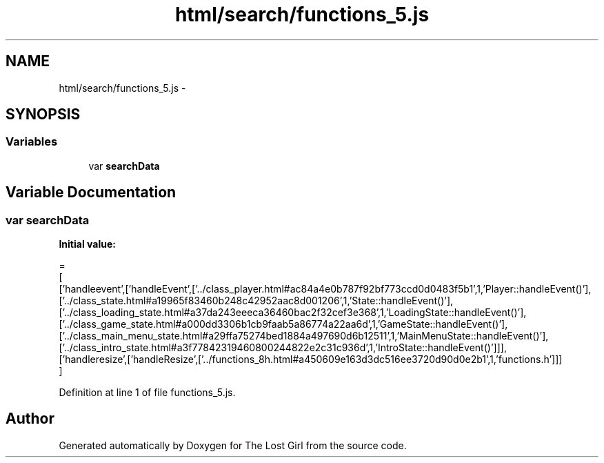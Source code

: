 .TH "html/search/functions_5.js" 3 "Wed Oct 8 2014" "Version 0.0.8 prealpha" "The Lost Girl" \" -*- nroff -*-
.ad l
.nh
.SH NAME
html/search/functions_5.js \- 
.SH SYNOPSIS
.br
.PP
.SS "Variables"

.in +1c
.ti -1c
.RI "var \fBsearchData\fP"
.br
.in -1c
.SH "Variable Documentation"
.PP 
.SS "var searchData"
\fBInitial value:\fP
.PP
.nf
=
[
  ['handleevent',['handleEvent',['\&.\&./class_player\&.html#ac84a4e0b787f92bf773ccd0d0483f5b1',1,'Player::handleEvent()'],['\&.\&./class_state\&.html#a19965f83460b248c42952aac8d001206',1,'State::handleEvent()'],['\&.\&./class_loading_state\&.html#a37da243eeeca36460bac2f32cef3e368',1,'LoadingState::handleEvent()'],['\&.\&./class_game_state\&.html#a000dd3306b1cb9faab5a86774a22aa6d',1,'GameState::handleEvent()'],['\&.\&./class_main_menu_state\&.html#a29ffa75274bed1884a497690d6b12511',1,'MainMenuState::handleEvent()'],['\&.\&./class_intro_state\&.html#a3f77842319460800244822e2c31c936d',1,'IntroState::handleEvent()']]],
  ['handleresize',['handleResize',['\&.\&./functions_8h\&.html#a450609e163d3dc516ee3720d90d0e2b1',1,'functions\&.h']]]
]
.fi
.PP
Definition at line 1 of file functions_5\&.js\&.
.SH "Author"
.PP 
Generated automatically by Doxygen for The Lost Girl from the source code\&.
